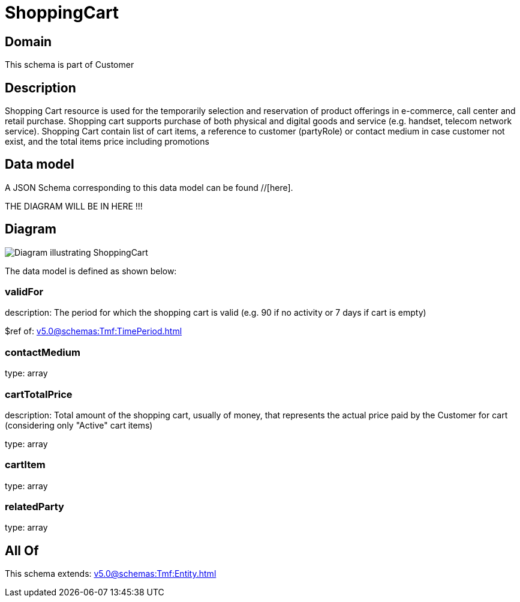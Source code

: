 = ShoppingCart

[#domain]
== Domain

This schema is part of Customer

[#description]
== Description
Shopping Cart resource is used for the temporarily selection and reservation of product offerings in e-commerce, call center and retail purchase. Shopping cart supports purchase of both physical and digital goods and service (e.g. handset, telecom network service). Shopping Cart contain list of cart items, a reference to customer (partyRole) or contact medium in case customer not exist, and the total items price including promotions


[#data_model]
== Data model

A JSON Schema corresponding to this data model can be found //[here].

THE DIAGRAM WILL BE IN HERE !!!

[#diagram]
== Diagram
image::Resource_ShoppingCart.png[Diagram illustrating ShoppingCart]


The data model is defined as shown below:


=== validFor
description: The period for which the shopping cart is valid (e.g. 90 if no activity or 7 days if cart is empty)

$ref of: xref:v5.0@schemas:Tmf:TimePeriod.adoc[]


=== contactMedium
type: array


=== cartTotalPrice
description: Total amount of the shopping cart, usually of money, that represents the actual price paid by the Customer for cart (considering only &quot;Active&quot; cart items)

type: array


=== cartItem
type: array


=== relatedParty
type: array


[#all_of]
== All Of

This schema extends: xref:v5.0@schemas:Tmf:Entity.adoc[]
